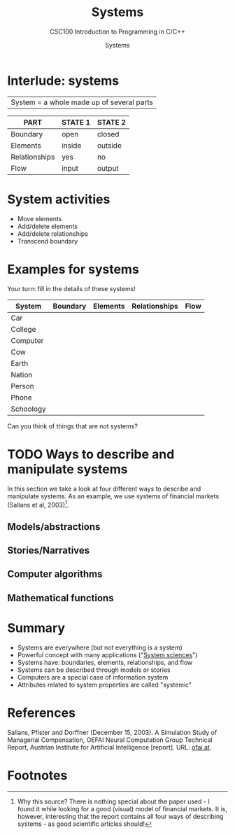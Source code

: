 #+TITLE:Systems
#+AUTHOR:Systems
#+SUBTITLE:CSC100 Introduction to Programming in C/C++
#+STARTUP:overview
#+OPTIONS:hideblocks
#+OPTIONS: toc:nil num:nil ^:nil
#+INFOJS_OPT: :view:info
* Interlude: systems

  |System = a whole made up of several parts|

  #+attr_html: :width 400px
  [[./img/system.png]]

  | PART          | STATE 1 | STATE 2 |
  |---------------+---------+---------|
  | Boundary      | open    | closed  |
  | Elements      | inside  | outside |
  | Relationships | yes     | no      |
  | Flow          | input   | output  |

* System activities

  * Move elements
  * Add/delete elements
  * Add/delete relationships
  * Transcend boundary

* Examples for systems

  Your turn: fill in the details of these systems!
  
  | System    | Boundary | Elements | Relationships | Flow |
  |-----------+----------+----------+---------------+------|
  | Car       |          |          |               |      |
  | College   |          |          |               |      |
  | Computer  |          |          |               |      |
  | Cow       |          |          |               |      |
  | Earth     |          |          |               |      |
  | Nation    |          |          |               |      |
  | Person    |          |          |               |      |
  | Phone     |          |          |               |      |
  | Schoology |          |          |               |      |

  Can you think of things that are not systems?

* TODO Ways to describe and manipulate systems


  In this section we take a look at four different ways to describe
  and manipulate systems. As an example, we use systems of financial
  markets (Sallans et al, 2003)[fn:1]. 
  
** Models/abstractions

   #+attr_html: :width 500px
   [[./img/markets.jpg]]
   
** Stories/Narratives

** Computer algorithms

** Mathematical functions

* Summary

  * Systems are everywhere (but not everything is a system)
  * Powerful concept with many applications ("[[https://en.wikipedia.org/wiki/System][System sciences]]")
  * Systems have: boundaries, elements, relationships, and flow
  * Systems can be described through models or stories
  * Computers are a special case of information system
  * Attributes related to system properties are called "systemic"

* References

  Sallans, Pfister and Dorffner (December 15, 2003). A Simulation
  Study of Managerial Compensation, OEFAI Neural Computation Group
  Technical Report, Austrian Institute for Artificial Intelligence
  [report]. URL: [[https://ofai.at/papers/oefai-tr-2003-33.pdf][ofai.at]].

* Footnotes

[fn:1]Why this source? There is nothing special about the paper used -
  I found it while looking for a good (visual) model of financial
  markets. It is, however, interesting that the report contains all
  four ways of describing systems - as good scientific articles
  should!

